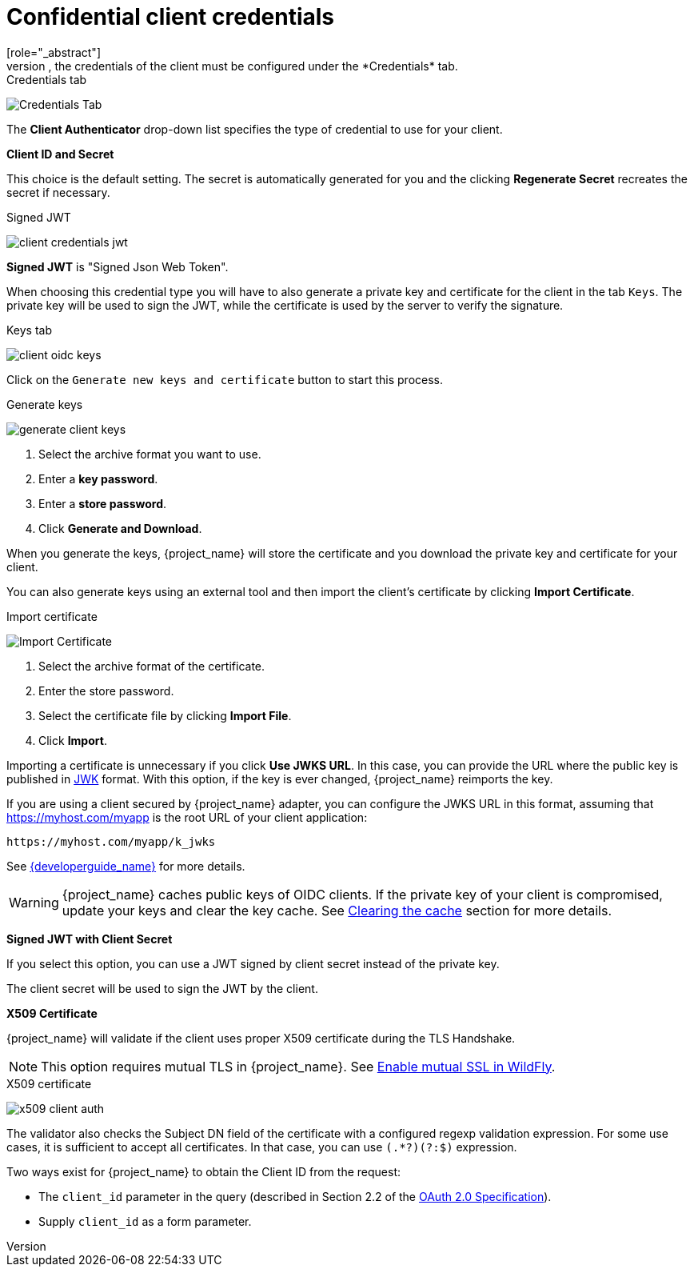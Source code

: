 [id="con-confidential-client-credentials_{context}"]

[[_client-credentials]]
= Confidential client credentials
[role="_abstract"]
If the <<_access-type, access type>> of the client is set to *confidential*, the credentials of the client must be configured under the *Credentials* tab.

.Credentials tab
image:{project_images}/client-credentials.png[Credentials Tab]

The *Client Authenticator* drop-down list specifies the type of credential to use for your client.

*Client ID and Secret*

This choice is the default setting. The secret is automatically generated for you and the clicking *Regenerate Secret*  recreates the secret if necessary.

.Signed JWT
image:{project_images}/client-credentials-jwt.png[]

*Signed JWT* is "Signed Json Web Token".

When choosing this credential type you will have to also generate a private key and certificate for the client in the tab `Keys`. The private key will be used to sign the JWT, while the certificate is used by the server to verify the signature.

.Keys tab
image:images/client-oidc-keys.png[]

Click on the `Generate new keys and certificate` button to start this process.

.Generate keys
image:{project_images}/generate-client-keys.png[]

. Select the archive format you want to use.
. Enter a *key password*.
. Enter a *store password*.
. Click *Generate and Download*.

When you generate the keys, {project_name} will store the certificate and you download the private key and certificate for your client.

You can also generate keys using an external tool and then import the client's certificate by clicking *Import Certificate*.

.Import certificate
image:{project_images}/import-client-cert.png[Import Certificate]

. Select the archive format of the certificate.
. Enter the store password.
. Select the certificate file by clicking *Import File*.
. Click *Import*.

Importing a certificate is unnecessary if you click *Use JWKS URL*. In this case, you can provide the URL where the public key is published in https://self-issued.info/docs/draft-ietf-jose-json-web-key.html[JWK] format. With this option, if the key is ever changed, {project_name} reimports the key.

If you are using a client secured by {project_name} adapter, you can configure the JWKS URL in this format, assuming that https://myhost.com/myapp is the root URL of your client application:

[source,bash,subs=+attributes]
----
https://myhost.com/myapp/k_jwks
----

See link:{developerguide_link}[{developerguide_name}] for more details.

WARNING: {project_name} caches public keys of OIDC clients. If the private key of your client is compromised, update your keys and clear the key cache. See <<_clear-cache, Clearing the cache>> section for more details.

*Signed JWT with Client Secret*

If you select this option, you can use a JWT signed by client secret instead of the private key.

The client secret will be used to sign the JWT by the client.

*X509 Certificate*

{project_name} will validate if the client uses proper X509 certificate during the TLS Handshake.

NOTE: This option requires mutual TLS in {project_name}. See <<_enable-mtls-wildfly, Enable mutual SSL in WildFly>>.

.X509 certificate
image:{project_images}/x509-client-auth.png[]

The validator also checks the Subject DN field of the certificate with a configured regexp validation expression. For some
use cases, it is sufficient to accept all certificates. In that case, you can use `(.*?)(?:$)` expression.

Two ways exist for {project_name} to obtain the Client ID from the request:

* The `client_id` parameter in the query (described in Section 2.2 of the https://datatracker.ietf.org/doc/html/rfc6749[OAuth 2.0 Specification]).
* Supply `client_id` as a form parameter.
